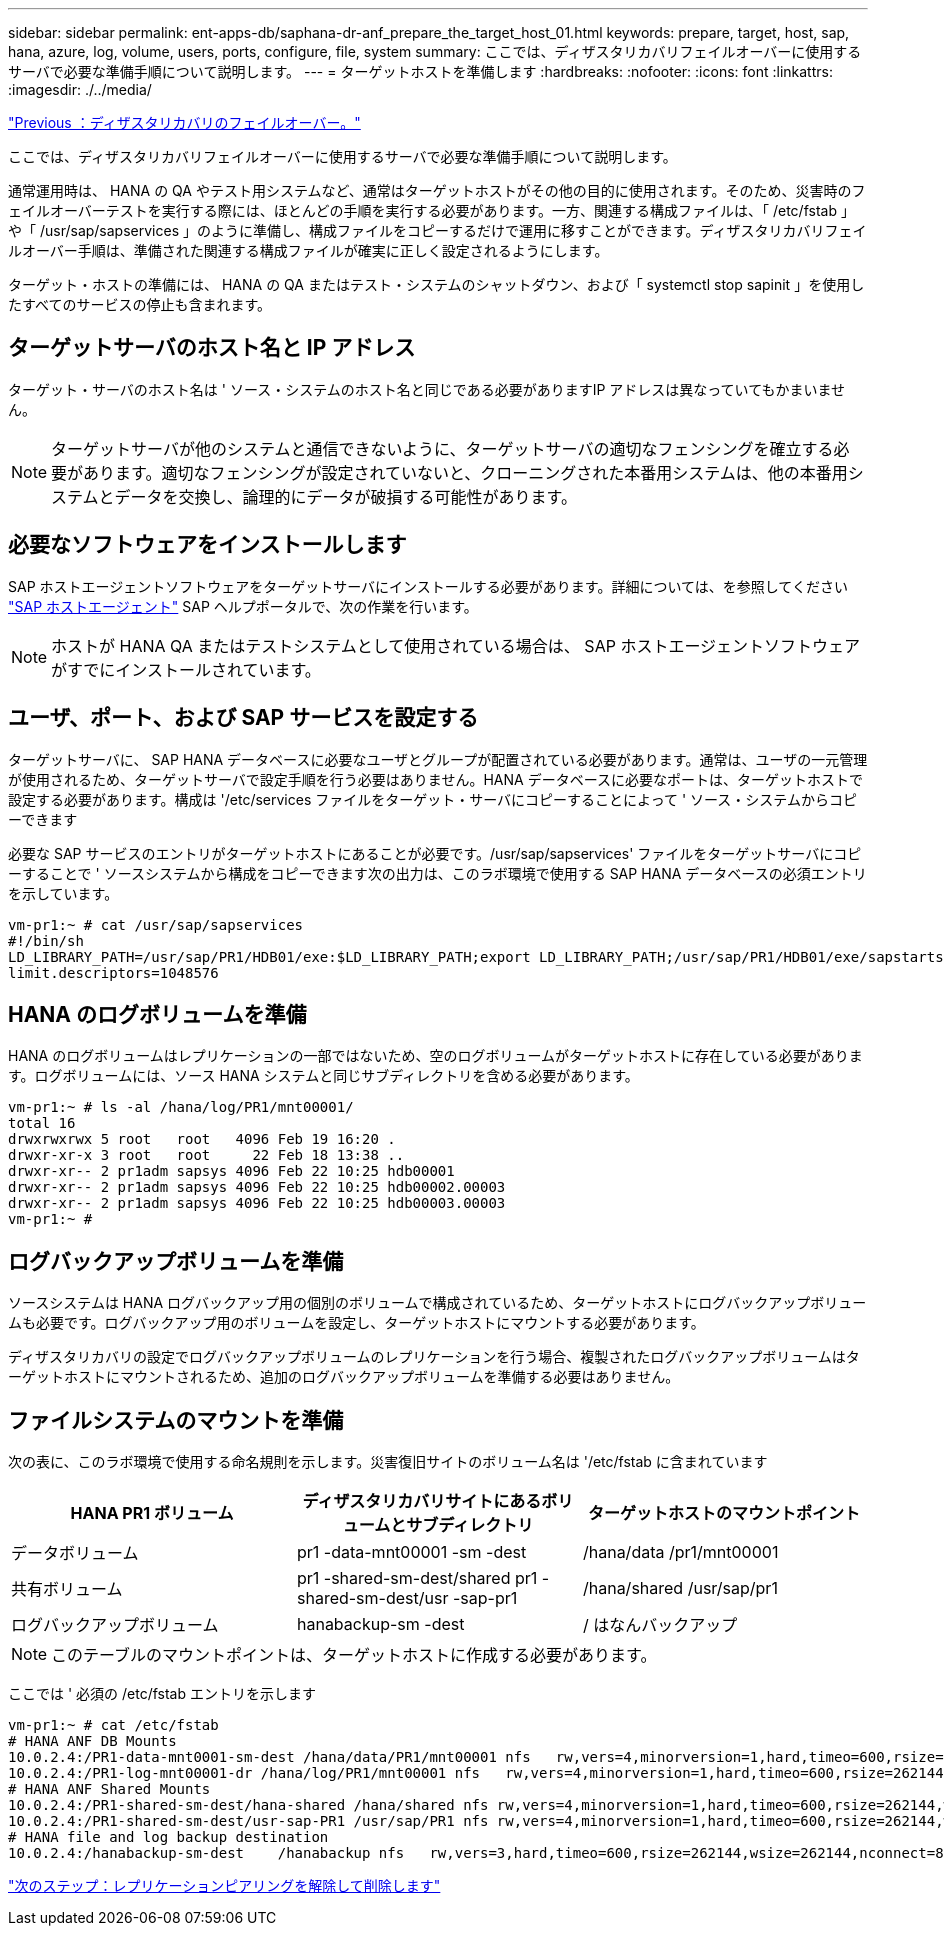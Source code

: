 ---
sidebar: sidebar 
permalink: ent-apps-db/saphana-dr-anf_prepare_the_target_host_01.html 
keywords: prepare, target, host, sap, hana, azure, log, volume, users, ports, configure, file, system 
summary: ここでは、ディザスタリカバリフェイルオーバーに使用するサーバで必要な準備手順について説明します。 
---
= ターゲットホストを準備します
:hardbreaks:
:nofooter: 
:icons: font
:linkattrs: 
:imagesdir: ./../media/


link:saphana-dr-anf_disaster_recovery_failover_overview.html["Previous ：ディザスタリカバリのフェイルオーバー。"]

ここでは、ディザスタリカバリフェイルオーバーに使用するサーバで必要な準備手順について説明します。

通常運用時は、 HANA の QA やテスト用システムなど、通常はターゲットホストがその他の目的に使用されます。そのため、災害時のフェイルオーバーテストを実行する際には、ほとんどの手順を実行する必要があります。一方、関連する構成ファイルは、「 /etc/fstab 」や「 /usr/sap/sapservices 」のように準備し、構成ファイルをコピーするだけで運用に移すことができます。ディザスタリカバリフェイルオーバー手順は、準備された関連する構成ファイルが確実に正しく設定されるようにします。

ターゲット・ホストの準備には、 HANA の QA またはテスト・システムのシャットダウン、および「 systemctl stop sapinit 」を使用したすべてのサービスの停止も含まれます。



== ターゲットサーバのホスト名と IP アドレス

ターゲット・サーバのホスト名は ' ソース・システムのホスト名と同じである必要がありますIP アドレスは異なっていてもかまいません。


NOTE: ターゲットサーバが他のシステムと通信できないように、ターゲットサーバの適切なフェンシングを確立する必要があります。適切なフェンシングが設定されていないと、クローニングされた本番用システムは、他の本番用システムとデータを交換し、論理的にデータが破損する可能性があります。



== 必要なソフトウェアをインストールします

SAP ホストエージェントソフトウェアをターゲットサーバにインストールする必要があります。詳細については、を参照してください https://help.sap.com/viewer/9f03f1852ce94582af41bb49e0a667a7/103/en-US["SAP ホストエージェント"^] SAP ヘルプポータルで、次の作業を行います。


NOTE: ホストが HANA QA またはテストシステムとして使用されている場合は、 SAP ホストエージェントソフトウェアがすでにインストールされています。



== ユーザ、ポート、および SAP サービスを設定する

ターゲットサーバに、 SAP HANA データベースに必要なユーザとグループが配置されている必要があります。通常は、ユーザの一元管理が使用されるため、ターゲットサーバで設定手順を行う必要はありません。HANA データベースに必要なポートは、ターゲットホストで設定する必要があります。構成は '/etc/services ファイルをターゲット・サーバにコピーすることによって ' ソース・システムからコピーできます

必要な SAP サービスのエントリがターゲットホストにあることが必要です。/usr/sap/sapservices' ファイルをターゲットサーバにコピーすることで ' ソースシステムから構成をコピーできます次の出力は、このラボ環境で使用する SAP HANA データベースの必須エントリを示しています。

....
vm-pr1:~ # cat /usr/sap/sapservices
#!/bin/sh
LD_LIBRARY_PATH=/usr/sap/PR1/HDB01/exe:$LD_LIBRARY_PATH;export LD_LIBRARY_PATH;/usr/sap/PR1/HDB01/exe/sapstartsrv pf=/usr/sap/PR1/SYS/profile/PR1_HDB01_vm-pr1 -D -u pr1adm
limit.descriptors=1048576
....


== HANA のログボリュームを準備

HANA のログボリュームはレプリケーションの一部ではないため、空のログボリュームがターゲットホストに存在している必要があります。ログボリュームには、ソース HANA システムと同じサブディレクトリを含める必要があります。

....
vm-pr1:~ # ls -al /hana/log/PR1/mnt00001/
total 16
drwxrwxrwx 5 root   root   4096 Feb 19 16:20 .
drwxr-xr-x 3 root   root     22 Feb 18 13:38 ..
drwxr-xr-- 2 pr1adm sapsys 4096 Feb 22 10:25 hdb00001
drwxr-xr-- 2 pr1adm sapsys 4096 Feb 22 10:25 hdb00002.00003
drwxr-xr-- 2 pr1adm sapsys 4096 Feb 22 10:25 hdb00003.00003
vm-pr1:~ #
....


== ログバックアップボリュームを準備

ソースシステムは HANA ログバックアップ用の個別のボリュームで構成されているため、ターゲットホストにログバックアップボリュームも必要です。ログバックアップ用のボリュームを設定し、ターゲットホストにマウントする必要があります。

ディザスタリカバリの設定でログバックアップボリュームのレプリケーションを行う場合、複製されたログバックアップボリュームはターゲットホストにマウントされるため、追加のログバックアップボリュームを準備する必要はありません。



== ファイルシステムのマウントを準備

次の表に、このラボ環境で使用する命名規則を示します。災害復旧サイトのボリューム名は '/etc/fstab に含まれています

|===
| HANA PR1 ボリューム | ディザスタリカバリサイトにあるボリュームとサブディレクトリ | ターゲットホストのマウントポイント 


| データボリューム | pr1 -data-mnt00001 -sm -dest | /hana/data /pr1/mnt00001 


| 共有ボリューム | pr1 -shared-sm-dest/shared pr1 -shared-sm-dest/usr -sap-pr1 | /hana/shared /usr/sap/pr1 


| ログバックアップボリューム | hanabackup-sm -dest | / はなんバックアップ 
|===

NOTE: このテーブルのマウントポイントは、ターゲットホストに作成する必要があります。

ここでは ' 必須の /etc/fstab エントリを示します

....
vm-pr1:~ # cat /etc/fstab
# HANA ANF DB Mounts
10.0.2.4:/PR1-data-mnt0001-sm-dest /hana/data/PR1/mnt00001 nfs   rw,vers=4,minorversion=1,hard,timeo=600,rsize=262144,wsize=262144,intr,noatime,lock,_netdev,sec=sys  0  0
10.0.2.4:/PR1-log-mnt00001-dr /hana/log/PR1/mnt00001 nfs   rw,vers=4,minorversion=1,hard,timeo=600,rsize=262144,wsize=262144,intr,noatime,lock,_netdev,sec=sys  0  0
# HANA ANF Shared Mounts
10.0.2.4:/PR1-shared-sm-dest/hana-shared /hana/shared nfs rw,vers=4,minorversion=1,hard,timeo=600,rsize=262144,wsize=262144,intr,noatime,lock,_netdev,sec=sys  0  0
10.0.2.4:/PR1-shared-sm-dest/usr-sap-PR1 /usr/sap/PR1 nfs rw,vers=4,minorversion=1,hard,timeo=600,rsize=262144,wsize=262144,intr,noatime,lock,_netdev,sec=sys  0  0
# HANA file and log backup destination
10.0.2.4:/hanabackup-sm-dest    /hanabackup nfs   rw,vers=3,hard,timeo=600,rsize=262144,wsize=262144,nconnect=8,bg,noatime,nolock 0 0
....
link:saphana-dr-anf_break_and_delete_replication_peering.html["次のステップ：レプリケーションピアリングを解除して削除します"]
